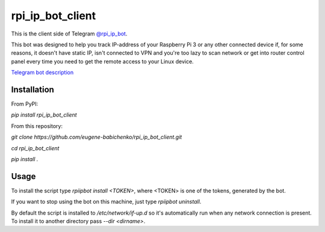 =================
rpi_ip_bot_client
=================

This is the client side of Telegram `@rpi_ip_bot <http://telegram.me/rpi_ip_bot)>`_.

This bot was designed to help you track IP-address of your Raspberry Pi 3 or any other connected device if, for some reasons, it doesn't have static IP, isn't connected to VPN and you're too lazy to scan network or get into router control panel every time you need to get the remote access to your Linux device.

`Telegram bot description <https://goo.gl/4OvT4j>`_

Installation
------------

From PyPI:

*pip install rpi_ip_bot_client*

From this repository:

*git clone https://github.com/eugene-babichenko/rpi_ip_bot_client.git*

*cd rpi_ip_bot_client*

*pip install .*

Usage
-----

To install the script type *rpiipbot install <TOKEN>*, where <TOKEN> is one of the tokens, generated by the bot.

If you want to stop using the bot on this machine, just type *rpiipbot uninstall*.

By default the script is installed to */etc/network/if-up.d* so it's automatically run when any network connection is present.
To install it to another directory pass *--dir <dirname>*.
